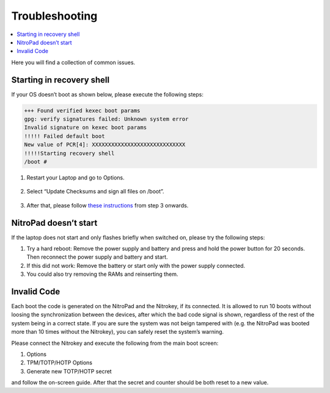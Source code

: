 Troubleshooting
===============

.. contents:: :local:


Here you will find a collection of common issues. 



Starting in recovery shell
--------------------------

If your OS doesn’t boot as shown below, please execute the following
steps:

.. code-block:: bash

   +++ Found verified kexec boot params 
   gpg: verify signatures failed: Unknown system error 
   Invalid signature on kexec boot params 
   !!!!! Failed default boot 
   New value of PCR[4]: XXXXXXXXXXXXXXXXXXXXXXXXXXXXX 
   !!!!!Starting recovery shell 
   /boot # 

1. Restart your Laptop and go to Options. 

   .. figure:: /components/nitropad-nitropc/images/boot-menu.jpg
      :alt: img1

2. Select “Update Checksums and sign all files on /boot”. 

   .. figure:: /components/nitropad-nitropc/images/options.jpg
      :alt: img2

3. After that, please follow `these instructions <heads/system-update.html>`_ from step 3 onwards.

NitroPad doesn’t start
----------------------

If the laptop does not start and only flashes briefly when switched on, please try the following
steps:

1. Try a hard reboot:
   Remove the power supply and battery and press and hold the power button for 20 seconds.
   Then reconnect the power supply and battery and start.

2. If this did not work:
   Remove the battery or start only with the power supply connected.
   
3. You could also try removing the RAMs and reinserting them.

Invalid Code
------------

Each boot the code is generated on the NitroPad and the Nitrokey, if its
connected. It is allowed to run 10 boots without loosing the
synchronization between the devices, after which the bad code signal is
shown, regardless of the rest of the system being in a correct state. If
you are sure the system was not beign tampered with (e.g. the NitroPad
was booted more than 10 times without the Nitrokey), you can safely
reset the system’s warning.

Please connect the Nitrokey and execute the following from the main boot
screen:

1. Options
2. TPM/TOTP/HOTP Options
3. Generate new TOTP/HOTP secret

and follow the on-screen guide. After that the secret and counter should
be both reset to a new value.
